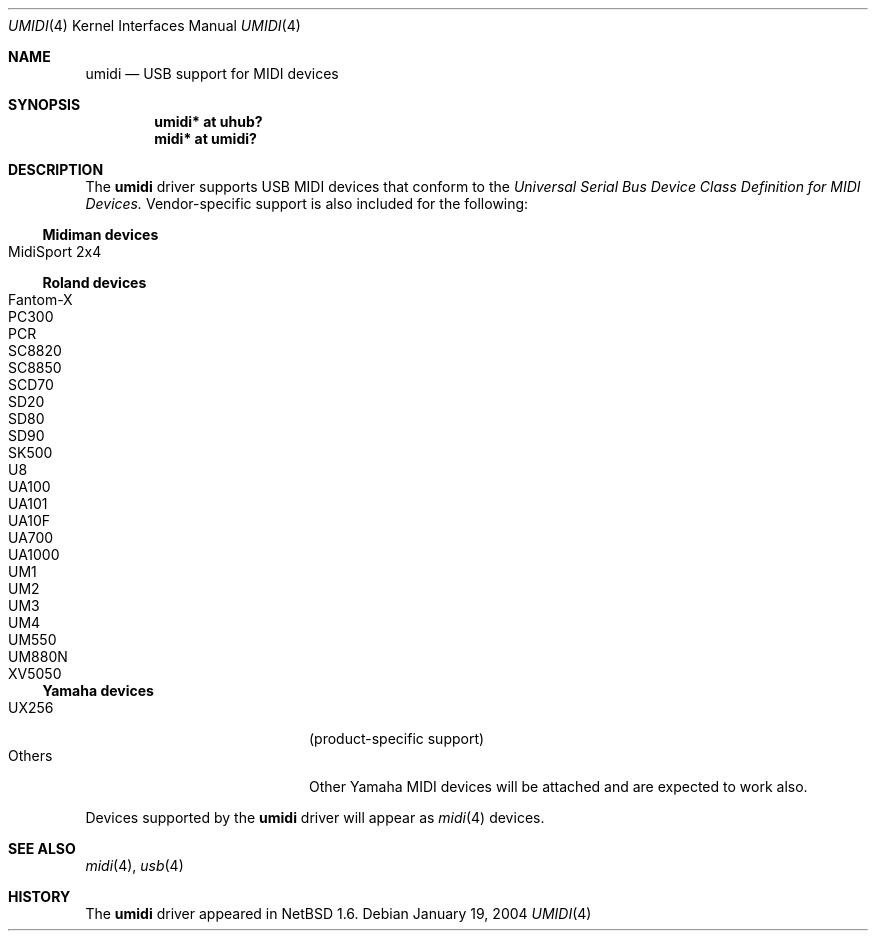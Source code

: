 .\" $NetBSD: umidi.4,v 1.6.12.2 2006/05/21 17:28:47 chap Exp $
.\"
.\" Copyright (c) 2001 The NetBSD Foundation, Inc.
.\" All rights reserved.
.\"
.\" Redistribution and use in source and binary forms, with or without
.\" modification, are permitted provided that the following conditions
.\" are met:
.\" 1. Redistributions of source code must retain the above copyright
.\"    notice, this list of conditions and the following disclaimer.
.\" 2. Redistributions in binary form must reproduce the above copyright
.\"    notice, this list of conditions and the following disclaimer in the
.\"    documentation and/or other materials provided with the distribution.
.\" 3. All advertising materials mentioning features or use of this software
.\"    must display the following acknowledgement:
.\"        This product includes software developed by the NetBSD
.\"        Foundation, Inc. and its contributors.
.\" 4. Neither the name of The NetBSD Foundation nor the names of its
.\"    contributors may be used to endorse or promote products derived
.\"    from this software without specific prior written permission.
.\"
.\" THIS SOFTWARE IS PROVIDED BY THE NETBSD FOUNDATION, INC. AND CONTRIBUTORS
.\" ``AS IS'' AND ANY EXPRESS OR IMPLIED WARRANTIES, INCLUDING, BUT NOT LIMITED
.\" TO, THE IMPLIED WARRANTIES OF MERCHANTABILITY AND FITNESS FOR A PARTICULAR
.\" PURPOSE ARE DISCLAIMED.  IN NO EVENT SHALL THE FOUNDATION OR CONTRIBUTORS
.\" BE LIABLE FOR ANY DIRECT, INDIRECT, INCIDENTAL, SPECIAL, EXEMPLARY, OR
.\" CONSEQUENTIAL DAMAGES (INCLUDING, BUT NOT LIMITED TO, PROCUREMENT OF
.\" SUBSTITUTE GOODS OR SERVICES; LOSS OF USE, DATA, OR PROFITS; OR BUSINESS
.\" INTERRUPTION) HOWEVER CAUSED AND ON ANY THEORY OF LIABILITY, WHETHER IN
.\" CONTRACT, STRICT LIABILITY, OR TORT (INCLUDING NEGLIGENCE OR OTHERWISE)
.\" ARISING IN ANY WAY OUT OF THE USE OF THIS SOFTWARE, EVEN IF ADVISED OF THE
.\" POSSIBILITY OF SUCH DAMAGE.
.\"
.Dd January 19, 2004
.Dt UMIDI 4
.Os
.Sh NAME
.Nm umidi
.Nd USB support for MIDI devices
.Sh SYNOPSIS
.Cd "umidi* at uhub?"
.Cd "midi*  at umidi?"
.Sh DESCRIPTION
The
.Nm
driver supports USB MIDI devices that conform to the
.Em Universal Serial Bus Device Class Definition for MIDI Devices.
Vendor-specific support is also included for the following:
.Ss Midiman devices
.Bl -tag -width Dv -offset indent -compact
.It Tn MidiSport 2x4
.El
.Ss Roland devices
.Bl -tag -width Dv -offset indent -compact
.It Tn Fantom-X
.It Tn PC300
.It Tn PCR
.It Tn SC8820
.It Tn SC8850
.It Tn SCD70
.It Tn SD20
.It Tn SD80
.It Tn SD90
.It Tn SK500
.It Tn U8
.It Tn UA100
.It Tn UA101
.It Tn UA10F
.It Tn UA700
.It Tn UA1000
.It Tn UM1
.It Tn UM2
.It Tn UM3
.It Tn UM4
.It Tn UM550
.It Tn UM880N
.It Tn XV5050
.El
.Ss Yamaha devices
.Bl -tag -width Dv -offset indent -compact
.It Tn UX256
(product-specific support)
.It Tn Others
Other Yamaha MIDI devices
will be attached and are expected to work also.
.El
.Pp
Devices supported by the
.Nm
driver will appear as
.Xr midi 4
devices.
.Sh SEE ALSO
.Xr midi 4 ,
.Xr usb 4
.Sh HISTORY
The
.Nm
driver
appeared in
.Nx 1.6 .
